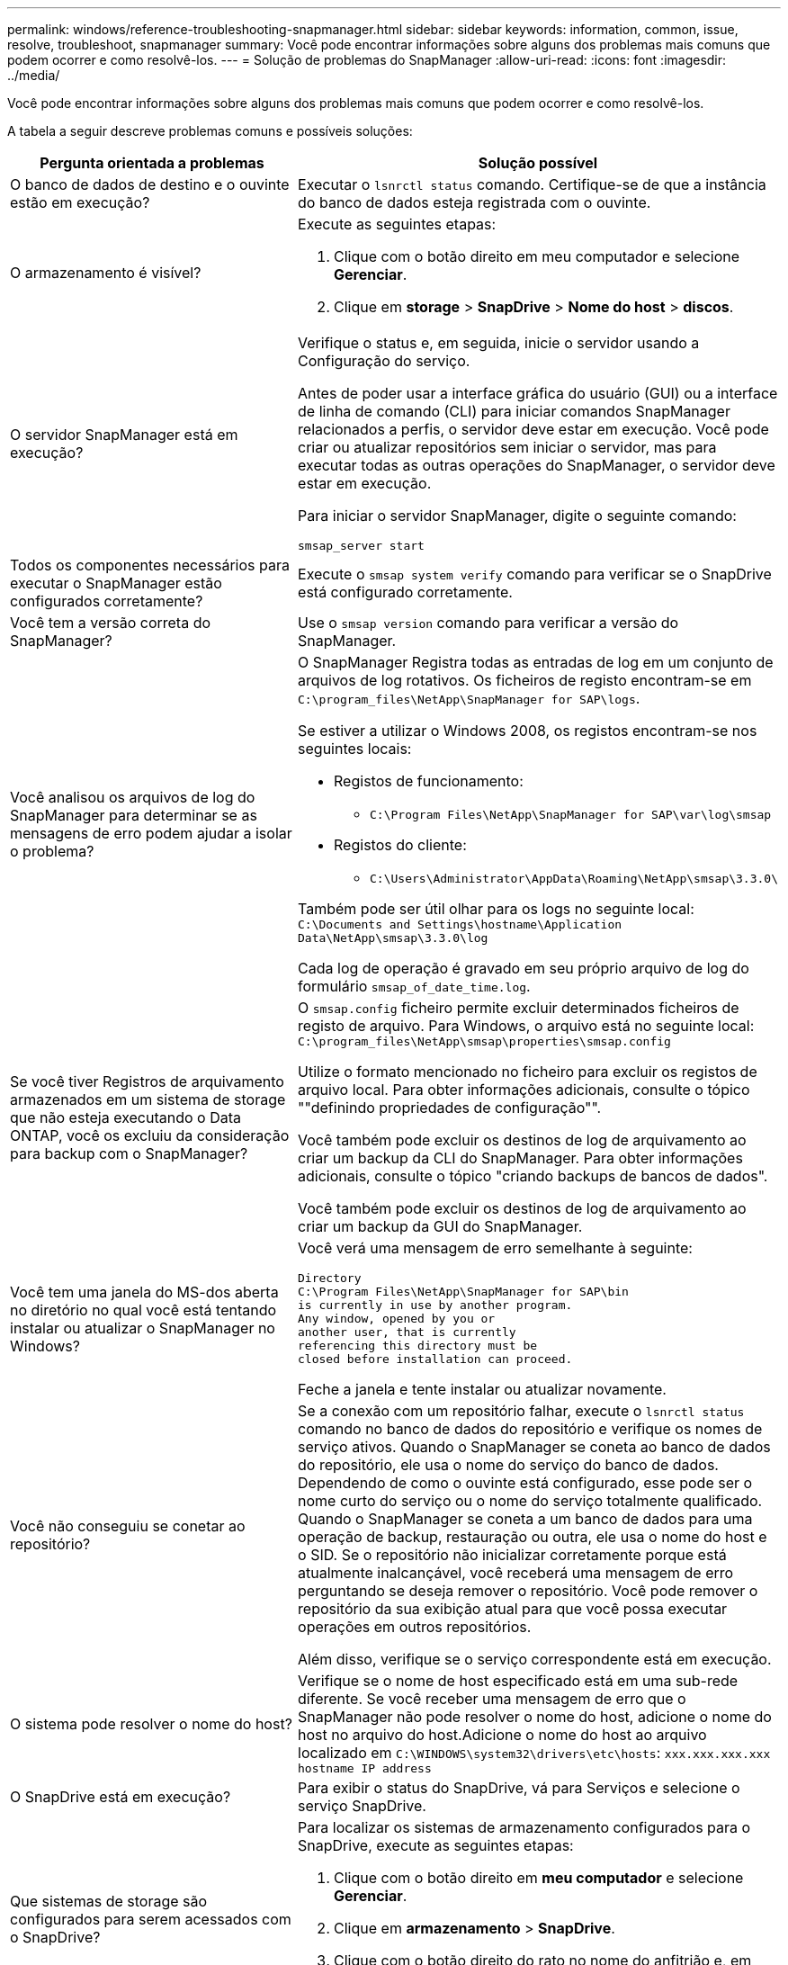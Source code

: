 ---
permalink: windows/reference-troubleshooting-snapmanager.html 
sidebar: sidebar 
keywords: information, common, issue, resolve, troubleshoot, snapmanager 
summary: Você pode encontrar informações sobre alguns dos problemas mais comuns que podem ocorrer e como resolvê-los. 
---
= Solução de problemas do SnapManager
:allow-uri-read: 
:icons: font
:imagesdir: ../media/


[role="lead"]
Você pode encontrar informações sobre alguns dos problemas mais comuns que podem ocorrer e como resolvê-los.

A tabela a seguir descreve problemas comuns e possíveis soluções:

[cols="2*"]
|===
| Pergunta orientada a problemas | Solução possível 


 a| 
O banco de dados de destino e o ouvinte estão em execução?
 a| 
Executar o `lsnrctl status` comando. Certifique-se de que a instância do banco de dados esteja registrada com o ouvinte.



 a| 
O armazenamento é visível?
 a| 
Execute as seguintes etapas:

. Clique com o botão direito em meu computador e selecione *Gerenciar*.
. Clique em *storage* > *SnapDrive* > *Nome do host* > *discos*.




 a| 
O servidor SnapManager está em execução?
 a| 
Verifique o status e, em seguida, inicie o servidor usando a Configuração do serviço.

Antes de poder usar a interface gráfica do usuário (GUI) ou a interface de linha de comando (CLI) para iniciar comandos SnapManager relacionados a perfis, o servidor deve estar em execução. Você pode criar ou atualizar repositórios sem iniciar o servidor, mas para executar todas as outras operações do SnapManager, o servidor deve estar em execução.

Para iniciar o servidor SnapManager, digite o seguinte comando:

`smsap_server start`



 a| 
Todos os componentes necessários para executar o SnapManager estão configurados corretamente?
 a| 
Execute o `smsap system verify` comando para verificar se o SnapDrive está configurado corretamente.



 a| 
Você tem a versão correta do SnapManager?
 a| 
Use o `smsap version` comando para verificar a versão do SnapManager.



 a| 
Você analisou os arquivos de log do SnapManager para determinar se as mensagens de erro podem ajudar a isolar o problema?
 a| 
O SnapManager Registra todas as entradas de log em um conjunto de arquivos de log rotativos. Os ficheiros de registo encontram-se em `C:\program_files\NetApp\SnapManager for SAP\logs`.

Se estiver a utilizar o Windows 2008, os registos encontram-se nos seguintes locais:

* Registos de funcionamento:
+
** `C:\Program Files\NetApp\SnapManager for SAP\var\log\smsap`


* Registos do cliente:
+
** `C:\Users\Administrator\AppData\Roaming\NetApp\smsap\3.3.0\`




Também pode ser útil olhar para os logs no seguinte local:
`C:\Documents and Settings\hostname\Application Data\NetApp\smsap\3.3.0\log`

Cada log de operação é gravado em seu próprio arquivo de log do formulário `smsap_of_date_time.log`.



 a| 
Se você tiver Registros de arquivamento armazenados em um sistema de storage que não esteja executando o Data ONTAP, você os excluiu da consideração para backup com o SnapManager?
 a| 
O `smsap.config` ficheiro permite excluir determinados ficheiros de registo de arquivo. Para Windows, o arquivo está no seguinte local:
`C:\program_files\NetApp\smsap\properties\smsap.config`

Utilize o formato mencionado no ficheiro para excluir os registos de arquivo local. Para obter informações adicionais, consulte o tópico ""definindo propriedades de configuração"".

Você também pode excluir os destinos de log de arquivamento ao criar um backup da CLI do SnapManager. Para obter informações adicionais, consulte o tópico "criando backups de bancos de dados".

Você também pode excluir os destinos de log de arquivamento ao criar um backup da GUI do SnapManager.



 a| 
Você tem uma janela do MS-dos aberta no diretório no qual você está tentando instalar ou atualizar o SnapManager no Windows?
 a| 
Você verá uma mensagem de erro semelhante à seguinte:

[listing]
----
Directory
C:\Program Files\NetApp\SnapManager for SAP\bin
is currently in use by another program.
Any window, opened by you or
another user, that is currently
referencing this directory must be
closed before installation can proceed.
----
Feche a janela e tente instalar ou atualizar novamente.



 a| 
Você não conseguiu se conetar ao repositório?
 a| 
Se a conexão com um repositório falhar, execute o `lsnrctl status` comando no banco de dados do repositório e verifique os nomes de serviço ativos. Quando o SnapManager se coneta ao banco de dados do repositório, ele usa o nome do serviço do banco de dados. Dependendo de como o ouvinte está configurado, esse pode ser o nome curto do serviço ou o nome do serviço totalmente qualificado. Quando o SnapManager se coneta a um banco de dados para uma operação de backup, restauração ou outra, ele usa o nome do host e o SID. Se o repositório não inicializar corretamente porque está atualmente inalcançável, você receberá uma mensagem de erro perguntando se deseja remover o repositório. Você pode remover o repositório da sua exibição atual para que você possa executar operações em outros repositórios.

Além disso, verifique se o serviço correspondente está em execução.



 a| 
O sistema pode resolver o nome do host?
 a| 
Verifique se o nome de host especificado está em uma sub-rede diferente. Se você receber uma mensagem de erro que o SnapManager não pode resolver o nome do host, adicione o nome do host no arquivo do host.Adicione o nome do host ao arquivo localizado em `C:\WINDOWS\system32\drivers\etc\hosts`: `xxx.xxx.xxx.xxx hostname IP address`



 a| 
O SnapDrive está em execução?
 a| 
Para exibir o status do SnapDrive, vá para Serviços e selecione o serviço SnapDrive.



 a| 
Que sistemas de storage são configurados para serem acessados com o SnapDrive?
 a| 
Para localizar os sistemas de armazenamento configurados para o SnapDrive, execute as seguintes etapas:

. Clique com o botão direito em *meu computador* e selecione *Gerenciar*.
. Clique em *armazenamento* > *SnapDrive*.
. Clique com o botão direito do rato no nome do anfitrião e, em seguida, selecione *Transport Protocol settings* (Definições do protocolo de transporte).




 a| 
Como o desempenho da GUI do SnapManager pode ser melhorado?
 a| 
* Verifique se você tem credenciais de usuário válidas para o repositório, host de perfil e perfil.
+
Se sua credencial for inválida, desmarque as credenciais do usuário para o repositório, o host do perfil e o perfil. Redefina as mesmas credenciais de usuário que você definiu anteriormente para o repositório, host de perfil e perfil. Para obter informações adicionais sobre como configurar as credenciais do usuário novamente, consulte "'definindo credenciais após limpar o cache de credenciais".

* Feche os perfis não utilizados.
+
Se o número de perfis que você abriu for mais, o desempenho da GUI do SnapManager diminui.

* Verifique se você ativou *abrir na inicialização* na janela Preferências do usuário no menu *Admin*, na GUI do SnapManager.
+
Se esta opção estiver ativada, o (`user.config`ficheiro de configuração do utilizador ) disponível em `C:\Documents and Settings\Administrator\Application Data\NetApp\smsap\3.3.0\gui\state` é apresentado como `openOnStartup=PROFILE`.

+
Como *Open on Startup* está habilitado, você deve verificar se há perfis abertos recentemente na GUI do SnapManager, usando `lastOpenProfiles` o (`user.config`arquivo na configuração do usuário ): `lastOpenProfiles=PROFILE1,PROFILE2,PROFILE3,...`

+
Você pode excluir os nomes de perfil listados e sempre manter um número mínimo de perfis como abertos.

* Antes de instalar a nova versão do SnapManager no ambiente baseado no Windows, exclua as entradas do lado do cliente do SnapManager disponíveis no seguinte local:
+
C: Documentos e configurações / dados do administrador / aplicativo / NetApp





 a| 
A GUI do SnapManager leva mais tempo para atualizar quando há várias operações do SnapManager iniciadas e executadas simultaneamente em segundo plano. Quando você clica com o botão direito do Mouse no backup (que já está excluído, mas ainda é exibido na GUI do SnapManager), as opções de backup para esse backup não são ativadas na janela Backup ou Clone.
 a| 
Você precisa esperar até que a GUI do SnapManager seja atualizada e verifique o status do backup.



 a| 
O que você faria quando o banco de dados Oracle não estiver definido em inglês?
 a| 
As operações do SnapManager podem falhar se o idioma de um banco de dados Oracle não estiver definido para inglês.defina o idioma do banco de dados Oracle para inglês:

. Verifique se a variável de ambiente NLS_LANG não está definida: ECHO%NLS_LANG%
. Adicione a seguinte linha ao `wrapper.conf` arquivo localizado em `C:\SnapManager_install_directory\service`:
+
`set.NLS_LANG=AMERICAN_AMERICA.WE8MSWIN1252`

. Reinicie o servidor SnapManager:
+
`smsap_server restart`




NOTE: Se a variável de ambiente do sistema estiver definida como NLS_LANG, você deve editar o script para não sobrescrever NLS_LANG.



 a| 
O que você faria quando a operação de agendamento de backup falhar se o banco de dados do repositório apontar para mais de um IP e cada IP tiver um nome de host diferente?
 a| 
. Pare o servidor SnapManager.
. Exclua os arquivos de agendamento no diretório do repositório dos hosts onde você deseja acionar o agendamento de backup.
+
Os nomes dos arquivos de agendamento podem estar nos seguintes formatos:

+
** o repositório do repositório do banco de dados é um repositório de dados do repositório do repositório do repositório do repositório
** repositório-repo_usernamerepository_database_name-repository_host-repo_port





NOTE: Você deve garantir que você exclua o arquivo de agendamento no formato que corresponde aos detalhes do repositório.

. Reinicie o servidor SnapManager.
. Abra outros perfis sob o mesmo repositório da GUI do SnapManager para garantir que você não perca nenhuma informação de programação desses perfis.




 a| 
O que você faria quando a operação SnapManager falhar com erro de bloqueio de arquivo de credencial?
 a| 
O SnapManager bloqueia o arquivo de credencial antes da atualização e o desbloqueia após a atualização.quando várias operações são executadas simultaneamente, uma das operações pode bloquear o arquivo de credencial para atualizá-lo. Se outra operação tentar acessar o arquivo de credencial bloqueado ao mesmo tempo, a operação falhará com o erro de bloqueio de arquivo.

Configure os seguintes parâmetros no arquivo smsap.config dependendo da frequência de operações simultâneas:

* FileLock.retryInterval: 100 milissegundos
* FileLock.timeout é de 5000 milissegundos



NOTE: Os valores atribuídos aos parâmetros devem ser em milissegundos.



 a| 
O que você faria quando o status intermediário da operação de verificação de backup for exibido com falha na guia Monitor, mesmo que a operação de verificação de backup ainda esteja em execução?
 a| 
A mensagem de erro é registrada no arquivo sm_gui.log. Você deve procurar no arquivo de log para determinar os novos valores para os `operation.heartbeatInterval` parâmetros e `operation.heartbeatThreshold` que irão resolver esse problema.

. Adicione os seguintes parâmetros no `smsap.config` arquivo:
+
** `operation.heartbeatInterval` 5000
** `operation.heartbeatThreshold` 5000 o valor padrão atribuído pelo SnapManager é 5000.


. Atribua os novos valores a estes parâmetros.
+

NOTE: Os valores atribuídos aos parâmetros devem ser em milissegundos.

. Reinicie o servidor SnapManager e execute a operação novamente.




 a| 
O que fazer quando você encontrar um problema de heap-space?
 a| 
Quando você encontrar um problema de heap-space durante as operações do SnapManager para SAP, execute as seguintes etapas:

. Navegue até o diretório de instalação do SnapManager para SAP.
. Abra o `launchjava` ficheiro a partir `installationdirectory\bin\launchjava` do caminho.
. Aumente o valor do parâmetro Java -Xmx160m Java heap-space.
+
Por exemplo, você pode aumentar o valor padrão de 160m para 200m.

+

NOTE: Se você aumentou o valor do parâmetro heap-space Java nas versões anteriores do SnapManager para SAP, você deve manter esse valor.





 a| 
O que você faria quando os serviços do SnapManager não iniciarem em um ambiente Windows e a seguinte mensagem de erro for exibida: O Windows não pôde iniciar o Gerenciador de snap em um computador local. Para obter mais informações, consulte o log de eventos do sistema. Se este for um serviço que não seja da Microsoft, contacte o fornecedor do serviço e consulte o código de erro específico do serviço 1?
 a| 
Configure os seguintes parâmetros no arquivo wrapper.conf localizado em `Installation_directory\service`.

* O parâmetro wrapper startup timeout define o tempo máximo permitido entre o wrapper iniciando a Java Virtual Machine (JVM) e a resposta da JVM que a aplicação iniciou.
+
O valor padrão é definido para 90 segundos. No entanto, você pode alterar um valor maior que 0. Se você especificar um valor inválido, o padrão será usado.

* O `wrapper.ping.timeout` parâmetro define o tempo máximo permitido entre o wrapper que pinga a JVM e a resposta da JVM. O valor padrão é definido para 90 segundos.
+
No entanto, você pode alterar para um valor maior que 0. Se você especificar um valor inválido, o padrão será usado.



|===